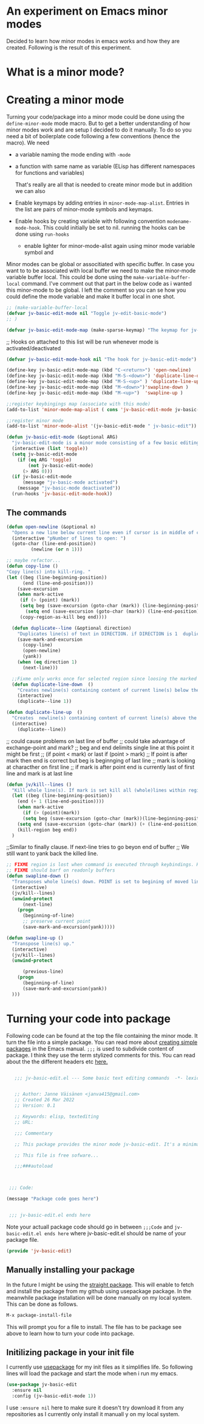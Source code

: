 
* An experiment on Emacs minor modes
Decided to learn how minor modes in emacs works and how they are created. Following is the result of this  experiment.

* What is a minor mode?

* Creating   a minor mode
Turning your code/package into a minor mode  could  be done using  the =define-minor-mode= mode macro. But to get a better understanding  of how minor modes work and are setup I decided to do it manually. To do so you need a bit of boilerplate code  following a few conventions (hence the macro).
We need

- a variable naming the mode ending with =-mode=
- a function with same name as variable (ELisp has different namespaces for functions and variables)

  That's really are all that is needed to create minor mode but in addition we can also   
   
- Enable keymaps by adding entries in =minor-mode-map-alist=. Entries in the list are  pairs of minor-mode symbols and keymaps.
- Enable hooks by creating  variable  with following convention =modename-mode-hook=.  This could initially be set to nil. running the hooks can be done using =run-hooks=
 - enable lighter for minor-mode-alist again using minor mode variable symbol and

Minor modes can be global or associtiated with specific buffer.  In case you want to to be associated with local buffer we need to make the minor-mode variable buffer local. This could be done using the =make-variable-buffer-local= command. I've comment out that part in the below code as i wanted this minor-mode to be global.  I left the comment so you can se how you could define the mode variable and make it buffer local in one shot.

#+begin_src emacs-lisp
;; (make-variable-buffer-local
(defvar jv-basic-edit-mode nil "Toggle jv-edit-basic-mode")
;; )
#+end_src

#+begin_src emacs-lisp
(defvar jv-basic-edit-mode-map (make-sparse-keymap) "The keymap for jv-edit-basic-mode")
#+end_src

;; Hooks on attached to this list will be run whenever mode is activated/deactivated
#+begin_src emacs-lisp
(defvar jv-basic-edit-mode-hook nil "The hook for jv-basic-edit-mode")
#+end_src


#+begin_src emacs-lisp
(define-key jv-basic-edit-mode-map (kbd "C-<return>") 'open-newline)
(define-key jv-basic-edit-mode-map (kbd "M-S-<down>") 'duplicate-line-down )
(define-key jv-basic-edit-mode-map (kbd "M-S-<up>" ) 'duplicate-line-up)
(define-key jv-basic-edit-mode-map (kbd "M-<down>")'swapline-down )
(define-key jv-basic-edit-mode-map (kbd "M-<up>")  'swapline-up )

;;register keybingings map (associate with this mode) 
(add-to-list 'minor-mode-map-alist ( cons 'jv-basic-edit-mode jv-basic-edit-mode-map))

#+end_src

#+begin_src emacs-lisp
;;register minor mode
(add-to-list 'minor-mode-alist '(jv-basic-edit-mode " jv-basic-edit"))
#+end_src

#+begin_src emacs-lisp
(defun jv-basic-edit-mode (&optional ARG)
  "jv-basic-edit-mode is a minor mode consisting of a few basic editing commands. If ARG positive number > 0  activate mode else deactivate.If ARG is 'toggle then toggle mode"
  (interactive (list 'toggle))
  (setq jv-basic-edit-mode
	(if (eq ARG 'toggle)
	    (not jv-basic-edit-mode)
	  (> ARG 0)))
  (if jv-basic-edit-mode
      (message "jv-basic-mode activated")
    (message "jv-basic-mode deactivated"))
  (run-hooks 'jv-basic-edit-mode-hook))
#+end_src 

** The commands
#+begin_src emacs-lisp
(defun open-newline (&optional n)
  "Opens a new line below current line even if cursor is in middle of current line.Move point to opened line. If N is set open n lines."
  (interactive "pNumber of lines to open: ")
  (goto-char (line-end-position))
	     (newline (or n 1)))
#+end_src

#+begin_src emacs-lisp
;; maybe refactor...
(defun copy-line ()
"Copy line(s) into kill-ring. "
(let ((beg (line-beginning-position))
      (end (line-end-position)))
    (save-excursion 
    (when mark-active
     (if (> (point) (mark))
 	 (setq beg (save-excursion (goto-char (mark)) (line-beginning-position)))
       (setq end (save-excursion (goto-char (mark)) (line-end-position)))))
     (copy-region-as-kill beg end))))
#+end_src

#+begin_src emacs-lisp
  (defun duplicate--line (&optional direction)
    "Duplicates line(s) of text in DIRECTION. if DIRECTION is 1  duplicate to line bellow else duplicate to line abbove current line." 
    (save-mark-and-excursion
      (copy-line)
      (open-newline)
      (yank))
    (when (eq direction 1)
      (next-line)))

  ;;Fixme only works once for selected region since loosing the marked area when doing next line
  (defun duplicate-line-down  ()
    "Creates newline(s) containing content of current line(s) below the current line. "
    (interactive)
    (duplicate--line 1))

(defun duplicate-line-up  ()
  "Creates  newline(s) containing content of current line(s) above the current line. "
  (interactive)
    (duplicate--line))
#+end_src

;; could cause problems on last line of buffer
;; could take advantage of exchange-point and mark?
;; beg and end delimits  single line at this point it might be first
;; (if point < mark) or last if (point > mark)
;; If point is after mark then end is correct but beg is beginnging of last line
;; mark is looking at characther on first line
;; if mark is after point end is currently last of first line and mark is at last line
#+begin_src emacs-lisp
(defun jv/kill--lines ()
  "Kill whole line(s). If mark is set kill all (whole)lines within region else kill line wher point is. "
  (let ((beg (line-beginning-position))
	(end (+ 1 (line-end-position))))
    (when mark-active
      (if (> (point)(mark))
	  (setq beg (save-excursion (goto-char (mark))(line-beginning-position)))
	(setq end (save-excursion (goto-char (mark)) (+ (line-end-position) 1)))))
    (kill-region beg end))
  )
#+end_src

;;Similar to finally clause. If next-line tries to go beyon end of buffer
  ;; We still want to yank back the killed line. 
#+begin_src emacs-lisp
;; FIXME region is lost when command is executed through keybindings. Hence can do it repeatadly
;; FIXME should barf on readonly buffers
(defun swapline-down ()
  "Transposes whole line(s) down. POINT is set to begining of moved line."
  (interactive)
  (jv/kill--lines)
  (unwind-protect
      (next-line)
    (progn 
      (beginning-of-line)
      ;; preserve current point
      (save-mark-and-excursion(yank)))))
#+end_src

#+begin_src emacs-lisp
(defun swapline-up ()
  "Transpose line(s) up."
  (interactive)
  (jv/kill--lines)
  (unwind-protect

      (previous-line)
    (progn
      (beginning-of-line)
      (save-mark-and-excursion(yank))
  )))
#+end_src

* Turning your code into package

Following code can be found at the top the file containing the minor mode. It turn the file into a simple package. You can read more about
[[https://www.gnu.org/software/emacs/manual/html_node/elisp/Packaging-Basics.html][creating simple packages]] in the Emacs manual.  =;;;=
is used to subdivide content of package. I think they use the term stylized comments for this. You can read about the the different headers etc [[https://www.gnu.org/software/emacs/manual/html_node/elisp/Library-Headers.html][here.]]


#+begin_src emacs-lisp

    ;;; jv-basic-edit.el --- Some basic text editing commands  -*- lexical-binding:t; -*-


    ;; Author: Janne Väisänen <janva415@gmail.com>
    ;; Created 26 Mar 2022
    ;; Version: 0.1

    ;; Keywords: elisp, textediting
    ;; URL:

    ;;; Commentary

    ;; This package provides the minor mode jv-basic-edit. It's a minimal package ;; consisting of a feew basic text editing commands such as copy whole line.  ;; This file is not part of GNU Emacs. This was part of me learning Elisp and how minor mode are built. Feel free to copy but be aware the code herein has its flaws and there are probably better solutions out there.

    ;; This file is free sofware...

    ;;;###autoload



  ;;; Code:

 (message "Package code goes here")

  
  ;;; jv-basic-edit.el ends here
#+end_src  

  Note your actuall package code should go in between  =;;;Code=  and 
 =jv-basic-edit.el ends here= where jv-basic-edit.el should be name of your package file.
 
#+begin_src emacs-lisp
(provide 'jv-basic-edit)
#+end_src

** Manually installing your package
In the future I might be using the [[https://github.com/raxod502/straight.el][straight package]]. This will enable to fetch and install the package from my github using usepackage package. In the meanwhile package installation will be done manually on my local system.  This can be done as follows.

#+begin_src emacs-lisp
  M-x package-install-file
#+end_src

This will prompt you for a file to install. The file has to be package see above to learn how to turn your code into package.

** Initilizing package in your init file

I currently use [[https://github.com/jwiegley/use-package][usepackage]] for my init files as it simplifies life. So following lines will load the package and start the mode  when i run my emacs.

#+begin_src emacs-lisp
  (use-package jv-basic-edit
    :ensure nil
    :config (jv-basic-edit-mode 1))
#+end_src

I use =:ensure nil= here to make sure it doesn't try download it from any repositories as I currently only install it manuall y on my local system.
